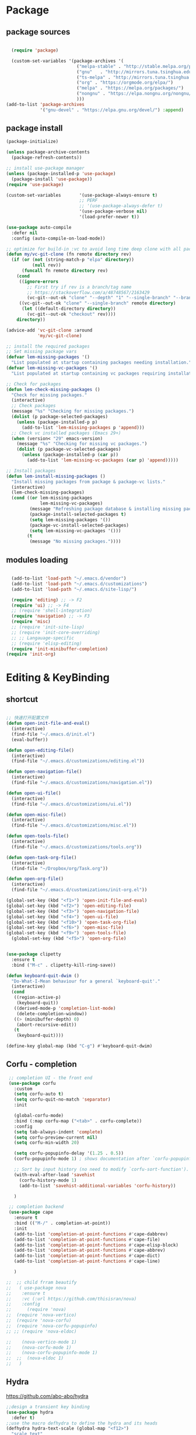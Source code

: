 * Package
** package sources
#+begin_src emacs-lisp

  (require 'package)

  (custom-set-variables '(package-archives '(
                           ("melpa-stable" . "http://stable.melpa.org/packages/")
                           ("gnu"   . "http://mirrors.tuna.tsinghua.edu.cn/elpa/gnu/")
                           ("ts-melpa" . "http://mirrors.tuna.tsinghua.edu.cn/elpa/melpa/")
                           ("org" . "https://orgmode.org/elpa/")
                           ("melpa" . "https://melpa.org/packages/")
                           ("nongnu" . "https://elpa.nongnu.org/nongnu/")
                           )))
(add-to-list 'package-archives
             '("gnu-devel" . "https://elpa.gnu.org/devel/") :append)

#+end_src

#+RESULTS:
: ((melpa-stable . http://stable.melpa.org/packages/))

** package install
#+begin_src emacs-lisp
  (package-initialize)

  (unless package-archive-contents
    (package-refresh-contents))

  ;; install use-package manager
  (unless (package-installed-p 'use-package)
    (package-install 'use-package))
  (require 'use-package)

  (custom-set-variables       '(use-package-always-ensure t)
                              ;; PERF
                              ;; '(use-package-always-defer t)
                              '(use-package-verbose nil)
                              '(load-prefer-newer t))

  (use-package auto-compile
    :defer nil
    :config (auto-compile-on-load-mode))

  ;; optimize for build-in :vc to avoid long time deep clone with all package's history
  (defun my/vc-git-clone (fn remote directory rev)
    (if (or (not (string-match-p "elpa" directory))
            (null rev))
        (funcall fn remote directory rev)
      (cond
       ((ignore-errors
          ;; First try if rev is a branch/tag name
          ;; https://stackoverflow.com/a/48748567/2163429
          (vc-git--out-ok "clone" "--depth" "1" "--single-branch" "--branch" rev remote directory)))
       ((vc-git--out-ok "clone" "--single-branch" remote directory)
        (let ((default-directory directory))
          (vc-git--out-ok "checkout" rev))))
      directory))

  (advice-add 'vc-git-clone :around
              'my/vc-git-clone)

  ;; install the required packages
  ;; Set missing package vars
  (defvar lem-missing-packages '()
    "List populated at startup containing packages needing installation.")
  (defvar lem-missing-vc-packages '()
    "List populated at startup containing vc packages requiring installation.")

  ;; Check for packages
  (defun lem-check-missing-packages ()
    "Check for missing packages."
    (interactive)
    ;; Check packages
    (message "%s" "Checking for missing packages.")
    (dolist (p package-selected-packages)
      (unless (package-installed-p p)
        (add-to-list 'lem-missing-packages p 'append)))
    ;; Check vc installed packages (Emacs 29+)
    (when (version< "29" emacs-version)
      (message "%s" "Checking for missing vc packages.")
      (dolist (p package-vc-selected-packages)
        (unless (package-installed-p (car p))
          (add-to-list 'lem-missing-vc-packages (car p) 'append)))))

  ;; Install packages
  (defun lem-install-missing-packages ()
    "Install missing packages from package & package-vc lists."
    (interactive)
    (lem-check-missing-packages)
    (cond ((or lem-missing-packages
               lem-missing-vc-packages)
           (message "Refreshing package database & installing missing packages...")
           (package-install-selected-packages t)
           (setq lem-missing-packages '())
           (package-vc-install-selected-packages)
           (setq lem-missing-vc-packages '()))
          (t
           (message "No missing packages."))))

#+end_src
** modules loading
#+begin_src emacs-lisp

  (add-to-list 'load-path "~/.emacs.d/vendor")
  (add-to-list 'load-path "~/.emacs.d/customizations")
  (add-to-list 'load-path "~/.emacs.d/site-lisp/")

  (require 'editing) ;; -> F2
  (require 'ui) ;; -> F4
  ;; (require 'shell-integration)
  (require 'navigation) ;; -> F3
  (require 'misc)
  ;; (require 'init-site-lisp)
  ;; (require 'init-core-overriding)
  ;; ;; Langauage-specific
  ;; (require 'elisp-editing)
  (require 'init-minibuffer-completion)
(require 'init-org)
#+end_src
* Editing & KeyBinding
** shortcut
#+begin_src emacs-lisp

  ;; 快速打开配置文件
  (defun open-init-file-and-eval()
    (interactive)
    (find-file "~/.emacs.d/init.el")
    (eval-buffer))

  (defun open-editing-file()
    (interactive)
    (find-file "~/.emacs.d/customizations/editing.el"))

  (defun open-navigation-file()
    (interactive)
    (find-file "~/.emacs.d/customizations/navigation.el"))

  (defun open-ui-file()
    (interactive)
    (find-file "~/.emacs.d/customizations/ui.el"))

  (defun open-misc-file()
    (interactive)
    (find-file "~/.emacs.d/customizations/misc.el"))

  (defun open-tools-file()
    (interactive)
    (find-file "~/.emacs.d/customizations/tools.org"))

  (defun open-task-org-file()
    (interactive)
    (find-file "~/Dropbox/org/Task.org"))

  (defun open-org-file()
    (interactive)
    (find-file "~/.emacs.d/customizations/init-org.el"))

  (global-set-key (kbd "<f1>") 'open-init-file-and-eval)
  (global-set-key (kbd "<f2>") 'open-editing-file)
  (global-set-key (kbd "<f3>") 'open-navigation-file)
  (global-set-key (kbd "<f4>") 'open-ui-file)
  (global-set-key (kbd "<f10>") 'open-task-org-file)
  (global-set-key (kbd "<f6>") 'open-misc-file)
  (global-set-key (kbd "<f9>") 'open-tools-file)
    (global-set-key (kbd "<f5>") 'open-org-file)


  (use-package clipetty
    :ensure t
    :bind ("M-c" . clipetty-kill-ring-save))

  (defun keyboard-quit-dwim ()
    "Do-What-I-Mean behaviour for a general `keyboard-quit'."
    (interactive)
    (cond
     ((region-active-p)
      (keyboard-quit))
     ((derived-mode-p 'completion-list-mode)
      (delete-completion-window))
     ((> (minibuffer-depth) 0)
      (abort-recursive-edit))
     (t
      (keyboard-quit))))

  (define-key global-map (kbd "C-g") #'keyboard-quit-dwim)

#+end_src
** Corfu - completion
#+begin_src emacs-lisp
   ;; completion UI - the front end
   (use-package corfu
     :custom
     (setq corfu-auto t)
     (setq corfu-quit-no-match 'separator)
     :init

     (global-corfu-mode)
     :bind (:map corfu-map ("<tab>" . corfu-complete))
     :config
     (setq tab-always-indent 'complete)
     (setq corfu-preview-current nil)
     (setq corfu-min-width 20)

     (setq corfu-popupinfo-delay '(1.25 . 0.5))
     (corfu-popupinfo-mode 1) ; shows documentation after `corfu-popupinfo-delay'

     ;; Sort by input history (no need to modify `corfu-sort-function').
     (with-eval-after-load 'savehist
       (corfu-history-mode 1)
       (add-to-list 'savehist-additional-variables 'corfu-history))

     )

   ;; completion backend
   (use-package cape
     :ensure t
     :bind (("M-/" . completion-at-point))
     :init
     (add-to-list 'completion-at-point-functions #'cape-dabbrev)
     (add-to-list 'completion-at-point-functions #'cape-file)
     (add-to-list 'completion-at-point-functions #'cape-elisp-block)
     (add-to-list 'completion-at-point-functions #'cape-abbrev)
     (add-to-list 'completion-at-point-functions #'cape-dict)
     (add-to-list 'completion-at-point-functions #'cape-line)

     )

  ;;  ;; child frram beautify
  ;;   ( use-package nova
  ;;    :ensure t
  ;;    :vc (:url https://github.com/thisisran/nova)
  ;;    :config
  ;;      (require 'nova)
  ;;  (require 'nova-vertico)
  ;;  (require 'nova-corfu)
  ;;  (require 'nova-corfu-popupinfo)
  ;; ;; (require 'nova-eldoc)

  ;;    (nova-vertico-mode 1)
  ;;    (nova-corfu-mode 1)
  ;;    (nova-corfu-popupinfo-mode 1)
  ;;  ;;  (nova-eldoc 1)
  ;;   )
#+end_src
** Hydra

https://github.com/abo-abo/hydra
#+begin_src emacs-lisp
;;design a transient key binding
(use-package hydra
  :defer t)
;;use the macro defhydra to define the hydra and its heads
(defhydra hydra-text-scale (global-map "<f12>")
  "scale text"
  ("j" move-line-up "up")
  ("k" move-line-down "down")
  ("f" nil "finished" :exit t))
;; hercules arrives with any other key binding
#+end_src

* Desktop, window  and layouts
** shackle
https://depp.brause.cc/shackle/

#+begin_src emacs-lisp
  (use-package shackle
      :config
      (progn
        (setq shackle-lighter "")
        (setq shackle-select-reused-windows nil) ; default nil
        (setq shackle-default-alignment 'below) ; default below
        (setq shackle-default-size 0.4) ; default 0.5

        (setq shackle-rules
              ;; CONDITION(:regexp)            :select     :inhibit-window-quit   :size+:align|:other     :same|:popup
              '((compilation-mode              :select nil                                               )
                ("*undo-tree*"                                                    :size 0.25 :align right)
                ("*eshell*"                    :select t                          :other t               )
                ("*Shell Command Output*"      :select nil                                               )
                ("\\*Async Shell.*\\*"                      :regexp t :ignore t                          )
                (occur-mode                    :select nil                                   :align t     :size 0.3)
                ("*Help*"                      :select t   :inhibit-window-quit nil :other t   :align right)
                (helpful-mode                  :select t                                      :align right)
                ("*Completions*"                                                  :size 0.3  :align t    )
                ("*Messages*"                  :select nil :inhibit-window-quit nil :align below :size 0.3)
                ("\\*[Wo]*Man.*\\*"  :regexp t :select t   :inhibit-window-quit t :other t               )
                ("\\*poporg.*\\*"    :regexp t :select t                          :other t               )
                ("\\`\\*helm.*?\\*\\'" :regexp t                                  :size 0.3  :align t    )
                ("*Calendar*"                  :select t                          :size 0.3  )
                ("*info*"                      :select t   :inhibit-window-quit t                         :same t)
                (magit-status-mode             :select t   :inhibit-window-quit t                         :same t)
                (magit-log-mode                :select t   :inhibit-window-quit t                         :same t)
  	      ;; ("*Capture*" :select t :inhibit-window-quit nil :size 0.3 :align right)
                ;; (org-capture-mode :select t :inhibit-window-quit nil :align right :size 0.4)
                ("*Packages*" :select t :inhibit-window-quit nil :same t)
                (pdf-outline-buffer-mode :select t :align below)
                (eshell-mode :select t :align below :size 0.3)
                ("*eshell*" :select t :align below :size 0.3)
                ))

        (shackle-mode 1)))

#+end_src
;; Elements of the `shackle-rules' alist:
;;
;; |-----------+------------------------+--------------------------------------------------|
;; | CONDITION | symbol                 | Major mode of the buffer to match                |
;; |           | string                 | Name of the buffer                               |
;; |           |                        | - which can be turned into regexp matching       |
;; |           |                        | by using the :regexp key with a value of t       |
;; |           |                        | in the key-value part                            |
;; |           | list of either         | a list groups either symbols or strings          |
;; |           | symbol or string       | (as described earlier) while requiring at        |
;; |           |                        | least one element to match                       |
;; |           | t                      | t as the fallback rule to follow when no         |
;; |           |                        | other match succeeds.                            |
;; |           |                        | If you set up a fallback rule, make sure         |
;; |           |                        | it's the last rule in shackle-rules,             |
;; |           |                        | otherwise it will always be used.                |
;; |-----------+------------------------+--------------------------------------------------|
;; | KEY-VALUE | :select t              | Select the popped up window. The                 |
;; |           |                        | `shackle-select-reused-windows' option makes     |
;; |           |                        | this the default for windows already             |
;; |           |                        | displaying the buffer.                           |
;; |-----------+------------------------+--------------------------------------------------|
;; |           | :inhibit-window-quit t | Special buffers usually have `q' bound to        |
;; |           |                        | `quit-window' which commonly buries the buffer   |
;; |           |                        | and deletes the window. This option inhibits the |
;; |           |                        | latter which is especially useful in combination |
;; |           |                        | with :same, but can also be used with other keys |
;; |           |                        | like :other as well.                             |
;; |-----------+------------------------+--------------------------------------------------|
;; |           | :ignore t              | Skip handling the display of the buffer in       |
;; |           |                        | question. Keep in mind that while this avoids    |
;; |           |                        | switching buffers, popping up windows and        |
;; |           |                        | displaying frames, it does not inhibit what may  |
;; |           |                        | have preceded this command, such as the          |
;; |           |                        | creation/update of the buffer to be displayed.   |
;; |-----------+------------------------+--------------------------------------------------|
;; |           | :same t                | Display buffer in the current window.            |
;; |           | :popup t               | Pop up a new window instead of displaying        |
;; |           | *mutually exclusive*   | the buffer in the current one.                   |
;; |-----------+------------------------+--------------------------------------------------|
;; |           | :other t               | Reuse the window `other-window' would select if  |
;; |           | *must not be used      | there's more than one window open, otherwise pop |
;; |           | with :align, :size*    | up a new window. When used in combination with   |
;; |           |                        | the :frame key, do the equivalent to             |
;; |           |                        | other-frame or a new frame                       |
;; |-----------+------------------------+--------------------------------------------------|
;; |           | :align                 | Align a new window at the respective side of     |
;; |           | 'above, 'below,        | the current frame or with the default alignment  |
;; |           | 'left, 'right,         | (customizable with `shackle-default-alignment')  |
;; |           | or t (default)         | by deleting every other window than the          |
;; |           |                        | currently selected one, then wait for the window |
;; |           |                        | to be "dealt" with. This can either happen by    |
;; |           |                        | burying its buffer with q or by deleting its     |
;; |           |                        | window with C-x 0.                               |
;; |           | :size                  | Aligned window use a default ratio of 0.5 to     |
;; |           | a floating point       | split up the original window in half             |
;; |           | value between 0 and 1  | (customizable with `shackle-default-size'), the  |
;; |           | is interpreted as a    | size can be changed on a per-case basis by       |
;; |           | ratio. An integer >=1  | providing a different floating point value like  |
;; |           | is interpreted as a    | 0.33 to make it occupy a third of the original   |
;; |           | number of lines.       | window's size.                                   |
;; |-----------+------------------------+--------------------------------------------------|
;; |           | :frame t               | Pop buffer to a frame instead of a window.       |
;; |-----------+------------------------+--------------------------------------------------|
;;
;; http://emacs.stackexchange.com/a/13687/115
;; Don't show Async Shell Command buffers

** popper
https://github.com/karthink/popper
#+begin_src emacs-lisp
      (use-package popper
        :ensure t
        :bind (("C-`"   . popper-toggle)
             ("M-`"   . popper-cycle)
             ("C-M-`" . popper-toggle-type))
        :init
        (setq popper-reference-buffers
              '("\\*Messages\\*"
                "\\*Async Shell Command\\*"
                help-mode
                helpful-mode
                occur-mode
                pass-view-mode
                eshell-mode
                ;; "^\\*eshell.*\\*$" eshell-mode ;; eshell as a popup
                ;; "^\\*shell.*\\*$"  shell-mode  ;; shell as a popup
                ;; ("\\*corfu\\*" . hide)
                (compilation-mode . hide)
                ibuffer-mode
                debugger-mode
                ;; "CAPTURE-Task.org"
                ;; derived from `fundamental-mode' and fewer than 10 lines will be considered a popup
                (lambda (buf) (with-current-buffer buf
                                (and (derived-mode-p 'fundamental-mode)
                                     (< (count-lines (point-min) (point-max))
                                        10))))
                )
              )
        (popper-mode +1)
        (popper-echo-mode +1)
        :config
        ;; group by project.el, projectile, directory or perspective
        (setq popper-group-function nil)

        ;; pop in child frame or not
        (setq popper-display-function #'display-buffer-in-child-frame)

        ;; use `shackle.el' to control popup
        (setq popper-display-control nil)
        )

#+end_src

** tab-bar
#+begin_src emacs-lisp
;; (tab-bar-mode 1)
(setq tab-bar-new-button-show nil)
(setq tab-bar-close-button-show nil)
(setq tab-bar-show 1)
(setq tab-bar-tab-hints t) ;; show number
(setq tab-bar-auto-width nil) ;; 取消自动 padding 大小(29.2 引入)
(setq tab-bar-format '(tab-bar-format-tabs tab-bar-separator tab-bar-format-align-right tab-bar-format-global))
(defun my/update-tab-bar-after-theme-change (&rest _args)
  "Update tab bar face attributes after a theme change."
  (set-face-attribute 'tab-bar-tab nil
                      :inherit 'doom-modeline-panel
                      :foreground 'unspecified
                      :background 'unspecified)

  (set-face-attribute 'tab-bar nil
                      :foreground (face-attribute 'default :foreground)))

(advice-add 'load-theme :after #'my/update-tab-bar-after-theme-change)
(my/update-tab-bar-after-theme-change)
#+end_src
** tab-line
https://www.reddit.com/r/emacs/comments/1c3oqqh/modern_tabs_in_emacs/

#+begin_src emacs-lisp
;; Taken from https://andreyor.st/posts/2020-05-10-making-emacs-tabs-look-like-in-atom/
;; https://github.com/andreyorst/dotfiles/blob/740d346088ce5a51804724659a895d13ed574f81/.config/emacs/README.org#tabline

(defun my/set-tab-theme ()
  (let ((bg (face-attribute 'mode-line :background))
        (fg (face-attribute 'default :foreground))
	(hg (face-attribute 'default :background))
        (base (face-attribute 'mode-line :background))
        (box-width (/ (line-pixel-height) 4)))
    (set-face-attribute 'tab-line nil
			:background base
			:foreground fg
			:height 0.8
			:inherit nil
			:box (list :line-width -1 :color base)
			)
    (set-face-attribute 'tab-line-tab nil
			:foreground fg
			:background bg
			:weight 'normal
			:inherit nil
			:box (list :line-width box-width :color bg))
    (set-face-attribute 'tab-line-tab-inactive nil
			:foreground fg
			:background base
			:weight 'normal
			:inherit nil
			:box (list :line-width box-width :color base))
    (set-face-attribute 'tab-line-highlight nil
			:foreground fg
			:background hg
			:weight 'normal
			:inherit nil
			:box (list :line-width box-width :color hg))
    (set-face-attribute 'tab-line-tab-current nil
			:foreground fg
			:background hg
			:weight 'normal
			:inherit nil
			:box (list :line-width box-width :color hg))))

(defun my/tab-line-name-buffer (buffer &rest _buffers)
  "Create name for tab with padding and truncation.
If buffer name is shorter than `tab-line-tab-max-width' it gets
centered with spaces, otherwise it is truncated, to preserve
equal width for all tabs.  This function also tries to fit as
many tabs in window as possible, so if there are no room for tabs
with maximum width, it calculates new width for each tab and
truncates text if needed.  Minimal width can be set with
`tab-line-tab-min-width' variable."
  (with-current-buffer buffer
    (let* ((window-width (window-width (get-buffer-window)))
           (tab-amount (length (tab-line-tabs-window-buffers)))
           (window-max-tab-width (if (>= (* (+ tab-line-tab-max-width 3) tab-amount) window-width)
                                     (/ window-width tab-amount)
                                   tab-line-tab-max-width))
           (tab-width (- (cond ((> window-max-tab-width tab-line-tab-max-width)
                                tab-line-tab-max-width)
                               ((< window-max-tab-width tab-line-tab-min-width)
                                tab-line-tab-min-width)
                               (t window-max-tab-width))
                         3)) ;; compensation for ' x ' button
           (buffer-name (string-trim (buffer-name)))
           (name-width (length buffer-name)))
      (if (>= name-width tab-width)
          (concat  " " (truncate-string-to-width buffer-name (- tab-width 2)) "…")
        (let* ((padding (make-string (+ (/ (- tab-width name-width) 2) 1) ?\s))
               (buffer-name (concat padding buffer-name)))
          (concat buffer-name (make-string (- tab-width (length buffer-name)) ?\s)))))))

(defun tab-line-close-tab (&optional e)
  "Close the selected tab.
If tab is presented in another window, close the tab by using
`bury-buffer` function.  If tab is unique to all existing
windows, kill the buffer with `kill-buffer` function.  Lastly, if
no tabs left in the window, it is deleted with `delete-window`
function."
  (interactive "e")
  (let* ((posnp (event-start e))
         (window (posn-window posnp))
         (buffer (get-pos-property 1 'tab (car (posn-string posnp)))))
    (with-selected-window window
      (let ((tab-list (tab-line-tabs-window-buffers))
            (buffer-list (flatten-list
                          (seq-reduce (lambda (list window)
                                        (select-window window t)
                                        (cons (tab-line-tabs-window-buffers) list))
                                      (window-list) nil))))
        (select-window window)
        (if (> (seq-count (lambda (b) (eq b buffer)) buffer-list) 1)
            (progn
              (if (eq buffer (current-buffer))
                  (bury-buffer)
                (set-window-prev-buffers window (assq-delete-all buffer (window-prev-buffers)))
                (set-window-next-buffers window (delq buffer (window-next-buffers))))
              (unless (cdr tab-list)
                (ignore-errors (delete-window window))))
          (and (kill-buffer buffer)
               (unless (cdr tab-list)
                 (ignore-errors (delete-window window)))))))))

(unless (version< emacs-version "27")
  (use-package tab-line
    :ensure nil
    ;; :hook (after-init . global-tab-line-mode)
    :config

    (defcustom tab-line-tab-min-width 10
      "Minimum width of a tab in characters."
      :type 'integer
      :group 'tab-line)

    (defcustom tab-line-tab-max-width 30
      "Maximum width of a tab in characters."
      :type 'integer
      :group 'tab-line)

    (setq tab-line-close-button-show t
          tab-line-new-button-show nil
          tab-line-separator ""
          tab-line-tab-name-function #'my/tab-line-name-buffer
          tab-line-right-button (propertize (if (char-displayable-p ?▶) " ▶ " " > ")
                                            'keymap tab-line-right-map
                                            'mouse-face 'tab-line-highlight
                                            'help-echo "Click to scroll right")
          tab-line-left-button (propertize (if (char-displayable-p ?◀) " ◀ " " < ")
                                           'keymap tab-line-left-map
                                           'mouse-face 'tab-line-highlight
                                           'help-echo "Click to scroll left")
          tab-line-close-button (propertize (if (char-displayable-p ?×) " × " " x ")
                                            'keymap tab-line-tab-close-map
                                            'mouse-face 'tab-line-close-highlight
                                            'help-echo "Click to close tab"))

    (my/set-tab-theme)

    ;;(dolist (mode '(ediff-mode process-menu-mode term-mode vterm-mode))
    ;;(add-to-list 'tab-line-exclude-modes mode))
    (dolist (mode '(ediff-mode process-menu-mode))
      (add-to-list 'tab-line-exclude-modes mode))
    ))

;; (global-tab-line-mode t)
#+end_src
** workgroup2
#+begin_src emacs-lisp
(use-package workgroups2
      :init (setq wg-prefix-key (kbd "C-c w"))
      :config
      (workgroups-mode 1)
      (setq wg-session-file "~/.emacs.d/var/workgroups"))
#+end_src
** desktop save/restore/recovery
#+begin_src emacs-lisp

    ;; Restore Opened Files
    ;; (progn
    ;;   (desktop-save-mode 1)
    ;;   ;; save when quit
    ;;   (setq desktop-save t)

    ;;   ;; no ask if crashed
    ;;   (setq desktop-load-locked-desktop t)
    ;;   (setq desktop-restore-frames t)
    ;;   (setq desktop-auto-save-timeout 300)

    ;;   ;; save some global vars
    ;;   (setq desktop-globals-to-save nil)
    ;;   ;; 2023-09-16 default
    ;;   ;; '(desktop-missing-file-warning tags-file-name tags-table-list search-ring regexp-search-ring register-alist file-name-history)
    ;;   (setq desktop-dirname "~/.emacs.d/var/desktop/")
    ;; )

    ;; (progn
    ;;   (require ' desktop-recover)
    ;;   ;; optionallly:
    ;;   (setq desktop-recover-location
    ;;         (desktop-recover-fixdir "~/.emacs.d/var/desktop/"))
    ;;   ;; Brings up the interactive buffer restore menu
    ;;   (desktop-recover-interactive)
    ;;   ;; Note that after using this menu, your desktop will be saved
    ;;   ;; automatically (triggered by the auto-save mechanism).
    ;;   ;; For finer-grained control of the frequency of desktop saves,
    ;;   ;; you can add the standard keybindings to your set-up:
    ;;   (desktop-recover-define-global-key-bindings "\C-c%")
    ;; )
#+end_src
* Gptel -AI copilot
#+begin_src emacs-lisp
  ;; (add-to-list 'load-path "~/.emacs.d/site-lisp/copilot.el-main")
  ;; (require 'copilot)
  ;; (add-hook 'prog-mode-hook 'copilot-mode)
  ;; ;; (define-key copilot-completion-map (kbd "<tab>") 'copilot-accept-completion)
  ;; (define-key copilot-completion-map (kbd "M-w") 'copilot-accept-completion-by-word)
  ;; (define-key copilot-completion-map (kbd "M-q") 'copilot-accept-completion-by-line)

  (use-package gptel
    :ensure t
    :config
    ;; default backend configuration
    ;; (setq
    ;;  gptel-model "codegeex4:latest"
    ;;  gptel-backend (gptel-make-ollama "Ollama"
    ;;                  :host "localhost:11434"
    ;;                  :stream t
    ;;                  :models '("codegeex4:latest")))

    ;; DeepSeek offers an OpenAI compatible API
    (defun get-openai-api-key ()
      "Return the OpenAI API key from ~/.authinfo."
      (let ((authinfo-file (expand-file-name "~/.authinfo")))
        (with-temp-buffer
          (insert-file-contents authinfo-file)
          (goto-char (point-min))
          (when (re-search-forward "^machine api\\.deepseek\\.com login apikey password \\(\\S-+\\)$" nil t)
            (match-string 1)))))

    (setq gptel-model   "deepseek-chat"
          gptel-backend
          (gptel-make-openai "DeepSeek"     ;Any name you want
            :host "api.deepseek.com"
            :endpoint "/chat/completions"
            :stream t
            :key (get-openai-api-key)             ;can be a function that returns the key
            :models '("deepseek-chat" "deepseek-coder")))

    )

  ;; (use-package immersive-translate
  ;;   :ensure t
  ;;   :config
  ;;   (add-hook 'elfeed-show-mode-hook #'immersive-translate-setup)
  ;;   (add-hook 'nov-pre-html-render-hook #'immersive-translate-setup)
  ;;   )
  ;; (setq immersive-translate-backend 'DeepSeek
  ;;       immersive-translate-chatgpt-host "api.deepseek.com")
(require 'go-translate)
;; (setq gt-langs '(en fr))
(setq gt-preset-translators
      `((ts-1 . ,(gt-translator
                  :taker (gt-taker :langs '(en zh) :text 'buffer)
                  :engines (list (gt-google-engine))
                  :render (gt-overlay-render)))))
#+end_src

#+RESULTS:
: api.deepseek.com

* Blog-Publish
#+begin_src emacs-lisp

(use-package ox-hugo
  :ensure t
  :after ox)

#+end_src

* Reading
** Common
#+begin_src emacs-lisp
  (add-to-list 'load-path "~/.emacs.d/site-lisp/pos-tag-highlight")
  (require 'pos-tag-highlight)
#+end_src
** Shrface

#+begin_src emacs-lisp
(with-eval-after-load 'nov
  (define-key nov-mode-map (kbd "<tab>") 'shrface-outline-cycle)
  (define-key nov-mode-map (kbd "S-<tab>") 'shrface-outline-cycle-buffer)
  (define-key nov-mode-map (kbd "C-t") 'shrface-toggle-bullets)
  (define-key nov-mode-map (kbd "C-j") 'shrface-next-headline)
  (define-key nov-mode-map (kbd "C-k") 'shrface-previous-headline)
  (define-key nov-mode-map (kbd "M-l") 'shrface-links-counsel) ; or 'shrface-links-helm or 'shrface-links-consult
  (define-key nov-mode-map (kbd "M-h") 'shrface-headline-consult)) ; or 'shrface-headline-helm or 'shrface-headline-consult
#+end_src
** readers
#+begin_src emacs-lisp
       ;;epub reading
    (use-package eww
    :hook (eww-mode . my-nov-font-setup))

    (use-package nov
         :ensure t
         :mode ("\\.epub\\'" . nov-mode)
         :bind (:map nov-mode-map
                     ("j" . scroll-up-line)
                     ("k" . scroll-down-line)))

       (add-to-list 'auto-mode-alist '("\\.epub\\'" . nov-mode))
       (setq nov-text-width 80)
       ;; (setq nov-text-width t)
       (setq visual-fill-column-center-text t)
       (add-hook 'nov-mode-hook 'visual-line-mode)
       (add-hook 'nov-mode-hook 'visual-fill-column-mode)

       (add-hook 'nov-mode-hook 'my-nov-font-setup)

       ;;Nov-rendering
       (add-to-list 'load-path "~/.emacs.d/elpa/justify-kp/")
       (require 'justify-kp)
       (use-package justify-kp
         :vc (:url "https://github.com/Fuco1/justify-kp" :rev latest-release))

       (setq nov-text-width t)

       (defun my-nov-window-configuration-change-hook ()
         (my-nov-post-html-render-hook)
         (remove-hook 'window-configuration-change-hook
                      'my-nov-window-configuration-change-hook
                      t))
       (defun my-nov-post-html-render-hook ()
         (if (get-buffer-window)
             (let ((max-width (pj-line-width))
                   buffer-read-only)
               (save-excursion
                 (goto-char (point-min))
                 (while (not (eobp))
                   (when (not (looking-at "^[[:space:]]*$"))
                     (goto-char (line-end-position))
                     (when (> (shr-pixel-column) max-width)
                       (goto-char (line-beginning-position))
                       (pj-justify)))
                   (forward-line 1))))
           (add-hook 'window-configuration-change-hook
                     'my-nov-window-configuration-change-hook
                     nil t)))

       (add-hook 'nov-post-html-render-hook 'my-nov-post-html-render-hook)

       (require 'pdf-tools)
       (pdf-tools-install)  ; Standard activation command
       (pdf-loader-install) ; On demand loading, leads to faster startup time

       ;; == Markdown ==
       (use-package markdown-mode
         :ensure t
  ;;       :defer t
         :init
         (add-hook 'markdown-mode-hook 'variable-pitch-mode)
         (add-hook 'markdown-mode-hook 'my-nov-font-setup)

         :mode (("\\.text\\'" . markdown-mode)
                ("\\.markdown\\'" . markdown-mode)
                ("\\.md\\'" . markdown-mode))
         :config
         (markdown-display-inline-images)

        )

       (use-package flyspell
         :defer t
         :diminish (flyspell-mode . " φ"))

       ;;calibre
       (use-package calibredb
         :ensure t
         :commands calibredb
         :bind ("\e\e b" . calibredb)
         :config
         (setq calibredb-root-dir "/Users/dingyu/Documents/calibre")
         (setq calibredb-db-dir (expand-file-name "metadata.db" calibredb-root-dir))
         (setq calibredb-library-alist '(("~/Books/books")
                                         ))
         )

       ;; bing-dict
       (use-package bing-dict :ensure t)
       (global-set-key (kbd "C-c d") 'bing-dict-brief)
       (setq bing-dict-vocabulary-save t)
       (setq bing-dict-vocabulary-file "~/Dropbox/vocabulary.org")

  (defun capture-sentence-at-point ()
  "Capture the sentence where the word at point is located."
  (interactive)
  (let* ((word (thing-at-point 'word))  ; Get the word at point
         (sentence (save-excursion
                     (let ((sentence-start (progn
                                              (backward-sentence)  ; Move to the beginning of the sentence
                                              (point)))
                           (sentence-end (progn
                                           (forward-sentence)  ; Move to the end of the sentence
                                           (point))))
  		     (message "000-sentence-start: %s\n111-sentence-end: %s\n" sentence-start sentence-end)
                       (buffer-substring-no-properties sentence-start sentence-end)))))  ; Get the sentence text
    (if word
        (message "The word is: %s\nThe sentence is: %s" word sentence)
      (message "No word found at point."))))

       ;; google-translate
       ;; (use-package google-translate
       ;;   :defines (google-translate-translation-directions-alist)
       ;;   :bind (("C-c g" . google-translate-smooth-translate))
       ;;   :config
       ;;   (setq google-translate-translation-directions-alist '(("en" . "zh-CN")))
       ;; )
#+end_src

* Development Tools
** Eglot
#+begin_src emacs-lisp
  (use-package eglot
    :ensure t
    :hook (python-ts-mode . eglot-ensure)
    :config
    (add-to-list 'eglot-server-programs '( python-mode . ("pyright")))
    (defun my/eglot-capf ()
      "Set custom completion-at-point functions for Eglot."
      (setq-local completion-at-point-functions '(eglot-completion-at-point)))

    (add-hook 'eglot-managed-mode-hook #'my/eglot-capf)
    )

  ;; (use-package eglot
  ;;   :hook (eglot-managed-mode . my-eglot-mode-hook)
  ;;   :config
  ;;   (setq eglot-events-buffer-size 0)
  ;;   (setq eglot-events-buffer-config '(:size 0 :format full))
  ;;   (setq eglot-extend-to-xref t)
  ;;   (setq eglot-autoshutdown t)
  ;;   (setq eglot-prefer-plaintext t)
  ;;   (setq eglot-ignored-server-capabilities '(:documentHighlightProvider
  ;;                                             :documentOnTypeFormattingProvider))
  ;;   (setq jsonrpc-default-request-timeout 15)
  ;;   (define-key eglot-mode-map (kbd "C-c r") 'eglot-rename-with-current)
  ;;   (define-key eglot-mode-map (kbd "C-c o") 'eglot-code-action-override)
  ;;   (define-key eglot-mode-map (kbd "C-c i") 'eglot-code-action-organize-imports)
  ;;   (define-key eglot-mode-map (kbd "C-c h") 'eldoc-box-help-at-point)
  ;;   (define-key eglot-mode-map (kbd "C-c w r") 'eglot-restart-workspace)
  ;;   (define-key eglot-mode-map (kbd "C-c v") 'eglot-find-implementation)
  ;;   (define-key eglot-mode-map (kbd "C-c f") 'eglot-code-actions-current-line)
  ;;   (define-key eglot-mode-map (kbd "C-c a") 'eglot-code-actions))

#+end_src
** Eglot-Java
#+begin_src emacs-lisp
  (require 'eglot)

    (require 'eglot-java)
    (add-hook 'java-mode-hook #'eglot-java-mode)
    (setq eglot-java-server-install-dir "~/codebase/src/java/eclipse.jdt.ls")
    (setq eglot-java-eclipse-jdt-cache-directory "~/tmp/eglot-eclipse-jdt-cache")
#+end_src

** Database
#+begin_src emacs-lisp

  ;; (require 'ejc-sql)
  ;; (setq clomacs-httpd-default-port 8090) ; Use a port other than 8080.
  ;; ;; Require completion frontend (autocomplete or company). One of them or both.
  ;; (require 'ejc-autocomplete)
  ;; (add-hook 'ejc-sql-minor-mode-hook
  ;;           (lambda ()
  ;;             (auto-complete-mode t)
  ;;             (ejc-ac-setup)))

  ;; (setq ejc-use-flx t)
  ;; (setq ejc-flx-threshold 2)
  ;; (require 'ejc-company)
  ;; (push 'ejc-company-backend company-backends)
  ;; (add-hook 'ejc-sql-minor-mode-hook
  ;;           (lambda ()
  ;;             (company-mode t)))
  ;; (setq ejc-complete-on-dot t)
  ;; ;; (company-quickhelp-mode t)
  ;; (setq ejc-completion-system 'standard)

  ;; (add-hook 'ejc-sql-minor-mode-hook
  ;;           (lambda ()
  ;;             (ejc-eldoc-setup)))
  ;; ;; Performance & output customization
  ;; (add-hook 'ejc-sql-connected-hook
  ;;           (lambda ()
  ;;             (ejc-set-fetch-size 50)
  ;;             (ejc-set-max-rows 50)
  ;;             (ejc-set-show-too-many-rows-message t)
  ;;             (ejc-set-column-width-limit 25)
  ;;             (ejc-set-use-unicode t)))
  ;; (setq ejc-result-table-impl 'ejc-result-mode)
  ;; ;; PostgreSQL example
  ;; (ejc-create-connection
  ;;  "PostgreSQL-db-connection"
  ;;  :classpath (concat "~/.m2/repository/org.postgresql/postgresql/42.6.0/"
  ;;                     "postgresql-42.6.0.jar")
  ;;  :subprotocol "postgresql"
  ;;  :subname "//localhost:5432/postgres"
  ;;  :user "postgres"
  ;;  :password "postgres")

#+end_src

** Tree-sitter: querying and highlighting
#+begin_src emacs-lisp
  (require 'treesit)
  (require 'treesit-auto)
  (global-treesit-auto-mode t)
  (setq treesit-auto-install 'prompt)
  (setq treesit-extra-load-path '("~/codebase/src/tree-sitter-module/dist/"))
#+end_src
** origami
https://github.com/gregsexton/origami.el
#+begin_src emacs-lisp
  (use-package s
    :vc (:url "https://github.com/magnars/s.el" :branch master))
  (require 'dash)
  (use-package origami :ensure t)
    (with-eval-after-load 'origami
      (define-key origami-mode-map (kbd "C-c f") 'origami-recursively-toggle-node)
      (define-key origami-mode-map (kbd "C-c F") 'origami-toggle-all-nodes))
#+end_src
** hideshow-org
#+begin_src emacs-lisp
  (use-package hideshow-org
    :vc (:url "https://github.com/shanecelis/hideshow-org"))
  (global-set-key (kbd"C-c h") 'hs-org/minor-mode)
#+end_src

* Emacs Dev Tools
** bug-hunter
#+begin_src emacs-lisp


#+end_src
** Rigrep
#+begin_src emacs-lisp
(use-package rg)
#+end_src
** Magit
** Eshell
#+begin_src emacs-lisp
  ;; eshell
  (use-package xterm-color
    :commands (xterm-color-filter))
  (use-package eshell
    :after xterm-color
    :config
    (setq eshell-scroll-to-bottom-on-input t)
    (define-key eshell-mode-map (kbd "<tab>") #'company-complete)
    (define-key eshell-hist-mode-map (kbd "M-r") #'consult-history)
    (add-hook 'eshell-mode-hook
              (lambda ()
                (setenv "TERM" "xterm-256color")))
    (add-hook 'eshell-before-prompt-hook (setq xterm-color-preserve-properties t))
    (add-to-list 'eshell-preoutput-filter-functions 'xterm-color-filter)
    (setq eshell-output-filter-functions
          (remove 'eshell-handle-ansi-color eshell-output-filter-functions)))


  ;; (use-package eshell
  ;;    :config
  ;;    (setq eshell-scroll-to-bottom-on-input t)
  ;;    (setq-local tab-always-indent 'complete)
  ;;    (setq eshell-history-size 10000)
  ;;    (setq eshell-save-history-on-exit t) ;; Enable history saving on exit
  ;;    (setq eshell-hist-ignoredups t) ;; Ignore duplicatesq
  ;;    :hook
  ;;    (eshell-mode . my/eshell-hook))

  (use-package capf-autosuggest
     :hook
     (eshell-mode . capf-autosuggest-mode))

  (defun my/shell-create (name)
     "Create a custom-named eshell buffer with NAME."
     (interactive "sName: ")
     (eshell 'new)
     (let ((new-buffer-name (concat "*eshell-" name "*")))
       (rename-buffer new-buffer-name t)))

  (global-set-key (kbd "C-c s") #'my/shell-create)

#+end_src
* Coding language
** Common
[[https://github.com/Malabarba/aggressive-indent-mode][- aggressive-indent-mode]]
#+begin_src emacs-lisp
(global-aggressive-indent-mode 1)
(add-to-list 'aggressive-indent-excluded-modes 'html-mode)
(global-set-key "\C-h\C-f" 'find-function-at-point)
#+end_src
** clojure
#+begin_src emacs-lisp
      ;; Enable desired features for all lisp modes
  (require 'clojure-ts-mode)
  (setq clojure-ts-grammar-recipes nil)

  (require 'clojure-mode)
  (setq clojure-indent-style 'always-indent
          clojure-indent-keyword-style 'always-indent
          clojure-enable-indent-specs nil)

  (require 'cljsbuild-mode)
  (require 'elein)

  (defun sanityinc/enable-check-parens-on-save ()
        "Run `check-parens' when the current buffer is saved."
        (add-hook 'after-save-hook #'check-parens nil t))

  (defvar sanityinc/lispy-modes-hook
        '(enable-paredit-mode
          sanityinc/enable-check-parens-on-save)
        "Hook run in all Lisp modes.")
  (add-to-list 'sanityinc/lispy-modes-hook 'aggressive-indent-mode)

  (defun sanityinc/lisp-setup ()
        "Enable features useful in any Lisp mode."
        (run-hooks 'sanityinc/lispy-modes-hook))

  (with-eval-after-load 'clojure-mode
      (dolist (m '(clojure-mode-hook clojure-ts-mode-hook))
        (add-hook m 'sanityinc/lisp-setup)))

    (require 'cider)
    (setq nrepl-popup-stacktraces nil)
    (add-hook 'clojure-ts-mode-hook #'cider-mode)

      ;; (with-eval-after-load 'cider
      ;;   (add-hook 'cider-repl-mode-hook 'subword-mode)
      ;;   (add-hook 'cider-repl-mode-hook 'paredit-mode))

    ;; (require 'flycheck-clojure)
    ;; (with-eval-after-load 'clojure-ts-mode
    ;;     (with-eval-after-load 'cider
    ;;       (with-eval-after-load 'flycheck
    ;;         (flycheck-clojure-setup))))

#+end_src
** elisp
#+begin_src emacs-lisp

#+end_src
** python
#+begin_src emacs-lisp
(setq tab-always-indent 'complete)
  (setq python-indent-offset 4)

(require 'ansi-color)
(defun colorize-compilation-buffer ()
  (when (eq major-mode 'compilation-mode)
    (let ((inhibit-read-only t))
      (ansi-color-apply-on-region compilation-filter-start (point-max)))))
(add-hook 'compilation-filter-hook 'colorize-compilation-buffer)

#+end_src
* Misc
#+begin_src emacs-lisp
  (auth-source-pass-enable)

  (custom-set-variables '(confirm-kill-processes nil))

  (set-language-environment "UTF-8")
  (prefer-coding-system       'utf-8)
  (set-default-coding-systems 'utf-8)
  (set-terminal-coding-system 'utf-8)
  (set-keyboard-coding-system 'utf-8)
  (setq default-buffer-file-coding-system 'utf-8)

  (require 'cl-lib)

  (use-package async)

  (add-hook 'before-save-hook 'time-stamp)

  (custom-set-variables '(kill-whole-line t))

  (custom-set-variables '(mouse-yank-at-point t))

  (setq completion-ignore-case t)
  (custom-set-variables
   '(read-buffer-completion-ignore-case t)
   '(read-file-name-completion-ignore-case t))

  (custom-set-variables '(show-trailing-whitespace nil))

  (use-package imenu-anywhere
    :bind
    ("M-i" . imenu-anywhere))

  (use-package smooth-scrolling
    :config
    (smooth-scrolling-mode 1))

  (add-hook 'before-save-hook 'delete-trailing-whitespace)

  (custom-set-variables '(ad-redefinition-action (quote accept)))

  (bind-key "M-g" 'goto-line)

  (bind-key "M-`" 'other-frame)

   ;; 将原本放在 .emacs.d 目录下的一些配置信息或动态信息，转移到 etc 或 var 子目录里，让配置目录更加简洁清爽
   (use-package no-littering
     :ensure t)

   (provide 'tool)
#+end_src
